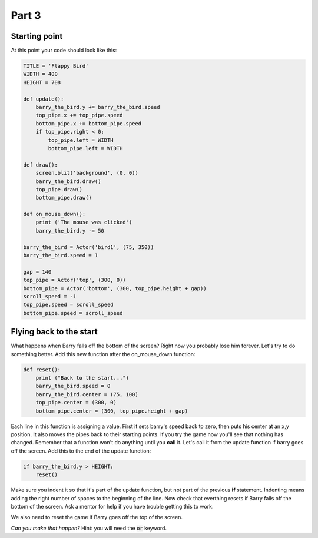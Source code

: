 

Part 3
======

Starting point
--------------
At this point your code should look like this:

.. code:: python

    TITLE = 'Flappy Bird'
    WIDTH = 400
    HEIGHT = 708

    def update():
        barry_the_bird.y += barry_the_bird.speed
        top_pipe.x += top_pipe.speed
        bottom_pipe.x += bottom_pipe.speed
        if top_pipe.right < 0:
            top_pipe.left = WIDTH
            bottom_pipe.left = WIDTH

    def draw():
        screen.blit('background', (0, 0))
        barry_the_bird.draw()
        top_pipe.draw()
        bottom_pipe.draw()

    def on_mouse_down():
        print ('The mouse was clicked')
        barry_the_bird.y -= 50

    barry_the_bird = Actor('bird1', (75, 350))
    barry_the_bird.speed = 1

    gap = 140
    top_pipe = Actor('top', (300, 0))
    bottom_pipe = Actor('bottom', (300, top_pipe.height + gap))
    scroll_speed = -1
    top_pipe.speed = scroll_speed
    bottom_pipe.speed = scroll_speed


Flying back to the start
------------------------
What happens when Barry falls off the bottom of the screen?  Right now you probably lose him forever.  Let's try to do something better.  Add this new function after the on_mouse_down function:

.. code:: python

    def reset():
        print ("Back to the start...")
        barry_the_bird.speed = 0
        barry_the_bird.center = (75, 100)
        top_pipe.center = (300, 0)
        bottom_pipe.center = (300, top_pipe.height + gap)
        
Each line in this function is assigning a value.  First it sets barry's speed back to zero, then puts his center at an x,y position.  It also moves the pipes back to their starting points.  If you try the game now you'll see that nothing has changed.  Remember that a function won't do anything until you  **call** it.  Let's call it from the update function if barry goes off the screen.  Add this to the end of the update function:  

.. code:: python

    if barry_the_bird.y > HEIGHT:
        reset()

Make sure you indent it so that it's part of the update function, but not part of the previous **if** statement.  Indenting means adding the right number of spaces to the beginning of the line.  Now check that everthing resets if Barry falls off the bottom of the screen.  Ask a mentor for help if you have trouble getting this to work.

We also need to reset the game if Barry goes off the top of the screen.

*Can you make that happen?* 
Hint: you will need the :code:`or` keyword.





